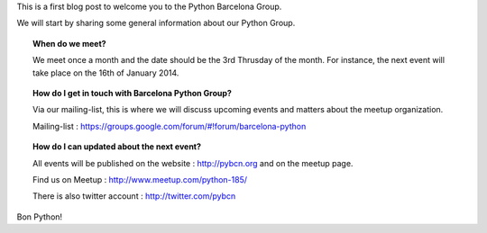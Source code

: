 .. link:
.. description:
.. tags:
.. date: 2013/12/13 14:08:54
.. title: Welcome to Python Barcelona
.. slug: welcome-to-python-barcelona

This is a first blog post to welcome you to the Python Barcelona Group.

We will start by sharing some general information about our Python Group.


.. topic:: When do we meet?

    We meet once a month and the date should be the 3rd Thrusday of the month.
    For instance, the next event will take place on the 16th of January 2014.


.. topic:: How do I get in touch with Barcelona Python Group?

    Via our mailing-list, this is where we will discuss upcoming events and matters about the meetup organization.

    Mailing-list : https://groups.google.com/forum/#!forum/barcelona-python


.. topic:: How do I can updated about the next event?

    All events will be published on the website : http://pybcn.org and on the meetup page.

    Find us on Meetup : http://www.meetup.com/python-185/

    There is also twitter account : http://twitter.com/pybcn



Bon Python!



.. raw:: html

    <img src="images/Python_logo_1000px.png" alt="Python Logo">



